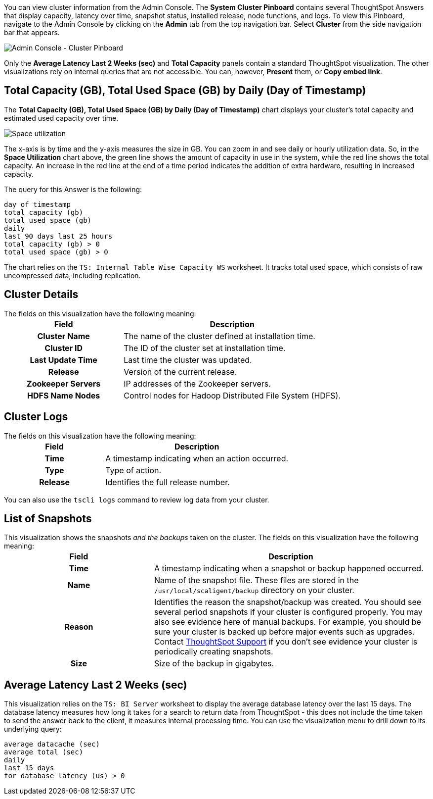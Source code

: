 You can view cluster information from the Admin Console.
The *System Cluster Pinboard* contains several ThoughtSpot Answers that display capacity, latency over time, snapshot status, installed release, node functions, and logs.
To view this Pinboard, navigate to the Admin Console by clicking on the *Admin* tab from the top navigation bar.
Select *Cluster* from the side navigation bar that appears.

image::admin-portal-cluster-pinboard.png[Admin Console - Cluster Pinboard]

Only the *Average Latency Last 2 Weeks (sec)* and *Total Capacity* panels contain a standard ThoughtSpot visualization.
The other visualizations rely on internal queries that are not accessible.
You can, however, *Present* them, or *Copy embed link*.

[#space-utilization]
== Total Capacity (GB), Total Used Space (GB) by Daily (Day of Timestamp)

The *Total Capacity (GB), Total Used Space (GB) by Daily (Day of Timestamp)* chart displays your cluster's total capacity and estimated used capacity over time.

image::admin-portal-overview-pinboard-space-utilization.png[Space utilization]

The x-axis is by time and the y-axis measures the size in GB.
You can zoom in and see daily or hourly utilization data.
So, in the *Space Utilization* chart above, the green line shows the amount of capacity in use in the system, while the red line shows the total capacity.
An increase in the red line at the end of a time period indicates the addition of extra hardware, resulting in increased capacity.

The query for this Answer is the following:

----
day of timestamp
total capacity (gb)
total used space (gb)
daily
last 90 days last 25 hours
total capacity (gb) > 0
total used space (gb) > 0
----

The chart relies on the `TS: Internal Table Wise Capacity WS` worksheet.
It tracks  total used space, which consists of raw uncompressed data, including replication.

== Cluster Details

The fields on this visualization have the following meaning:+++<table>++++++<colgroup>++++++<col style="width:35%">++++++</col>+++
    +++<col style="width:65%">++++++</col>++++++</colgroup>+++
    +++<tr>++++++<th>+++Field+++</th>+++
       +++<th>+++Description+++</th>++++++</tr>+++
    +++<tr>++++++<th>+++Cluster Name+++</th>+++
       +++<td>+++The name of the cluster defined at installation time.+++</td>++++++</tr>+++
    +++<tr>++++++<th>+++Cluster ID+++</th>+++
       +++<td>+++The ID of the cluster set at installation time.+++</td>++++++</tr>+++
    +++<tr>++++++<th>+++Last Update Time+++</th>+++
       +++<td>+++Last time the cluster was updated.+++</td>++++++</tr>+++
    +++<tr>++++++<th>+++Release+++</th>+++
       +++<td>+++Version of the current release.+++</td>++++++</tr>+++
    +++<tr>++++++<th>+++Zookeeper Servers+++</th>+++
       +++<td>+++IP addresses of the Zookeeper servers.+++</td>++++++</tr>+++
    +++<tr>++++++<th>+++HDFS Name Nodes+++</th>+++
       +++<td>+++Control nodes for Hadoop Distributed File System (HDFS).+++</td>++++++</tr>++++++</table>+++

== Cluster Logs

The fields on this visualization have the following meaning:+++<table>++++++<colgroup>++++++<col style="width:35%">++++++</col>+++
   +++<col style="width:65%">++++++</col>++++++</colgroup>+++
   +++<tr>++++++<th>+++Field+++</th>+++
      +++<th>+++Description+++</th>++++++</tr>+++
   +++<tr>++++++<th>+++Time+++</th>+++
      +++<td>+++A timestamp indicating when an action occurred.+++</td>++++++</tr>+++
   +++<tr>++++++<th>+++Type+++</th>+++
      +++<td>+++Type of action.+++</td>++++++</tr>+++
   +++<tr>++++++<th>+++Release+++</th>+++
      +++<td>+++Identifies the full release number.+++</td>++++++</tr>++++++</table>+++

You can also use the `tscli logs` command to review log data from your cluster.

== List of Snapshots

This visualization shows the snapshots _and the backups_ taken on the cluster.
The fields on this visualization have the following meaning:+++<table>++++++<colgroup>++++++<col style="width:35%">++++++</col>+++
   +++<col style="width:65%">++++++</col>++++++</colgroup>+++
   +++<tr>++++++<th>+++Field+++</th>+++
      +++<th>+++Description+++</th>++++++</tr>+++
   +++<tr>++++++<th>+++Time+++</th>+++
      +++<td>+++A timestamp indicating when a snapshot or backup happened occurred.+++</td>++++++</tr>+++
   +++<tr>++++++<th>+++Name+++</th>+++
      +++<td>+++Name of the snapshot file. These files are stored in the `/usr/local/scaligent/backup` directory on your cluster.+++</td>++++++</tr>+++
   +++<tr>++++++<th>+++Reason+++</th>+++
      +++<td>+++Identifies the reason the snapshot/backup was created. You should see several period snapshots if your cluster is configured properly. You may also see evidence here of manual backups. For example, you should be sure your cluster is backed up before major events such as upgrades. Contact +++<a href="{{ site.baseurl }}/appliance/contact.html">+++ThoughtSpot Support+++</a>+++ if you don't see evidence your cluster is periodically creating snapshots.+++</td>++++++</tr>+++
   +++<tr>++++++<th>+++Size+++</th>+++
      +++<td>+++Size of the backup in gigabytes.+++</td>++++++</tr>++++++</table>+++

== Average Latency Last 2 Weeks (sec)

This visualization relies on the `TS: BI Server` worksheet to display the average database latency over the last 15 days.
The database latency measures how long it takes for a search to return data from ThoughtSpot - this does not include the time taken to send the answer back to the client, it measures internal processing time.
You can use the visualization menu to drill down to its underlying query:

----
average datacache (sec)
average total (sec)
daily
last 15 days
for database latency (us) > 0
----
